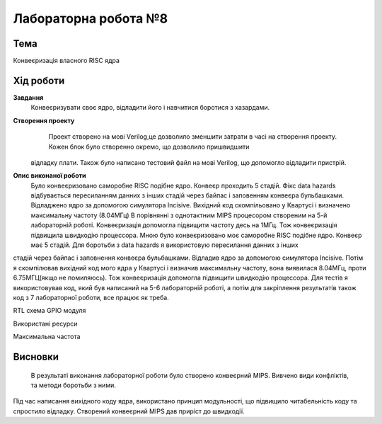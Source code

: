 =============================================
Лабораторна робота №8
=============================================

Тема
------

Конвеєризація власного RISC ядра


Хід роботи
-------


**Завдання** 
	Конвеєризувати своє ядро, відладити його і навчитися боротися з хазардами.

**Створення проекту** 
		Проект створено на мові Verilog,це дозволило зменшити затрати в часі на створення проекту. Кожен блок було створенно окремо, що дозволило пришвидшити 
	відладку плати. Також було написано тестовий файл на мові Verilog, що допомогло відладити пристрій.

**Опис виконаної роботи** 
	Було конвеєризовано саморобне RISC подібне ядро. Конвеєр проходить 5 стадій. Фікс data hazards  відбувається пересиланням данних з інших стадій через байпас
	і заповенням конвеєра бульбашками. Відладжено ядро за допомогою симулятора Incisive. Вихідний код скомпільовано у Квартусі і визначено максимальну частоту (8.04МГц)
	В порівнянні з однотактним MIPS процесором створеним на 5-й лабораторній роботі. Конвеєризація допомогла підвищити частоту десь на 1МГц. Тож конвеєризація підвищила швидкодію
	процессора. 
	Мною було конвеєризовано моє саморобне RISC подібне ядро. Конвеєр має 5 стадій. Для боротьби з data hazards я використовую пересилання данних з інших
стадій через байпас і заповнення конвеєра бульбашками. Відладив ядро за допомогою симулятора Incisive. Потім я скомпілював вихідний код мого ядра у Квартусі
і визначив максимальну частоту, вона виявилася 8.04МГц, проти 6.75МГЦ(якщо не помиляюсь). Тож конвеєризація допомогла підвищити швидкодію процессора. Для тестів
я використовував код, який був написаний на 5-6 лабораторній роботі, а потім для закріплення результатів також код з 7 лабораторної роботи, все працює як треба.

.. image:: media/RTL.png
RTL схема GPIO модуля


.. image:: media/characteristics.png
Використані ресурси


.. image:: media/f_max.png
Максимальна частота



Висновки
-------

	В результаті виконання лабораторної роботи було створено конвеєрний MIPS. Вивчено види конфліктів, та методи боротьби з ними. 
Під час написання вихідного коду ядра, використано принцип модульності, що підвищило читабельність коду та спростило відладку. Створений конвеєрний MIPS
дав приріст до швидкодії.
